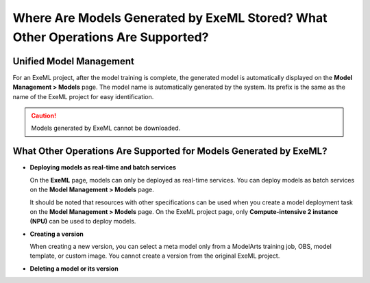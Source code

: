 Where Are Models Generated by ExeML Stored? What Other Operations Are Supported?
================================================================================

Unified Model Management
------------------------

For an ExeML project, after the model training is complete, the generated model is automatically displayed on the **Model Management > Models** page. The model name is automatically generated by the system. Its prefix is the same as the name of the ExeML project for easy identification.

.. caution::

   Models generated by ExeML cannot be downloaded.

What Other Operations Are Supported for Models Generated by ExeML?
------------------------------------------------------------------

-  **Deploying models as real-time and batch services**

   On the **ExeML** page, models can only be deployed as real-time services. You can deploy models as batch services on the **Model Management > Models** page.

   It should be noted that resources with other specifications can be used when you create a model deployment task on the **Model Management > Models** page. On the ExeML project page, only **Compute-intensive 2 instance (NPU)** can be used to deploy models.

-  **Creating a version**

   When creating a new version, you can select a meta model only from a ModelArts training job, OBS, model template, or custom image. You cannot create a version from the original ExeML project.

-  **Deleting a model or its version**


